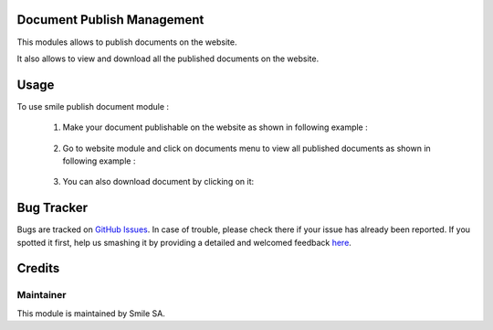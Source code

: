 .. image:: https://img.shields.io/badge/licence-GPL--3-blue.svg
    :alt: License: GPL-3

Document Publish Management
===================

This modules allows to publish documents on the website.

It also allows to view and download all the published documents on the website.


Usage
=====
To use smile publish document module :

    1. Make your document publishable on the website as shown in following example :

        .. figure:: static/description/publish.png
           :alt: Make document publishable
           :width: 600px

    2. Go to website module and click on documents menu to view all published documents
       as shown in following example :

        .. figure:: static/description/documents.png
           :alt: documents
           :width: 500px

    3. You can also download document by clicking on it:


Bug Tracker
===========

Bugs are tracked on `GitHub Issues <https://github.com/Smile-SA/odoo_addons/issues>`_.
In case of trouble, please check there if your issue has already been reported.
If you spotted it first, help us smashing it by providing a detailed and welcomed feedback
`here <https://github.com/Smile-SA/odoo_addons/issues/new?body=module:%20smile_document%0Aversion:%208.0%0A%0A**Steps%20to%20reproduce**%0A-%20...%0A%0A**Current%20behavior**%0A%0A**Expected%20behavior**>`_.


Credits
=======

Maintainer
----------

This module is maintained by Smile SA.
